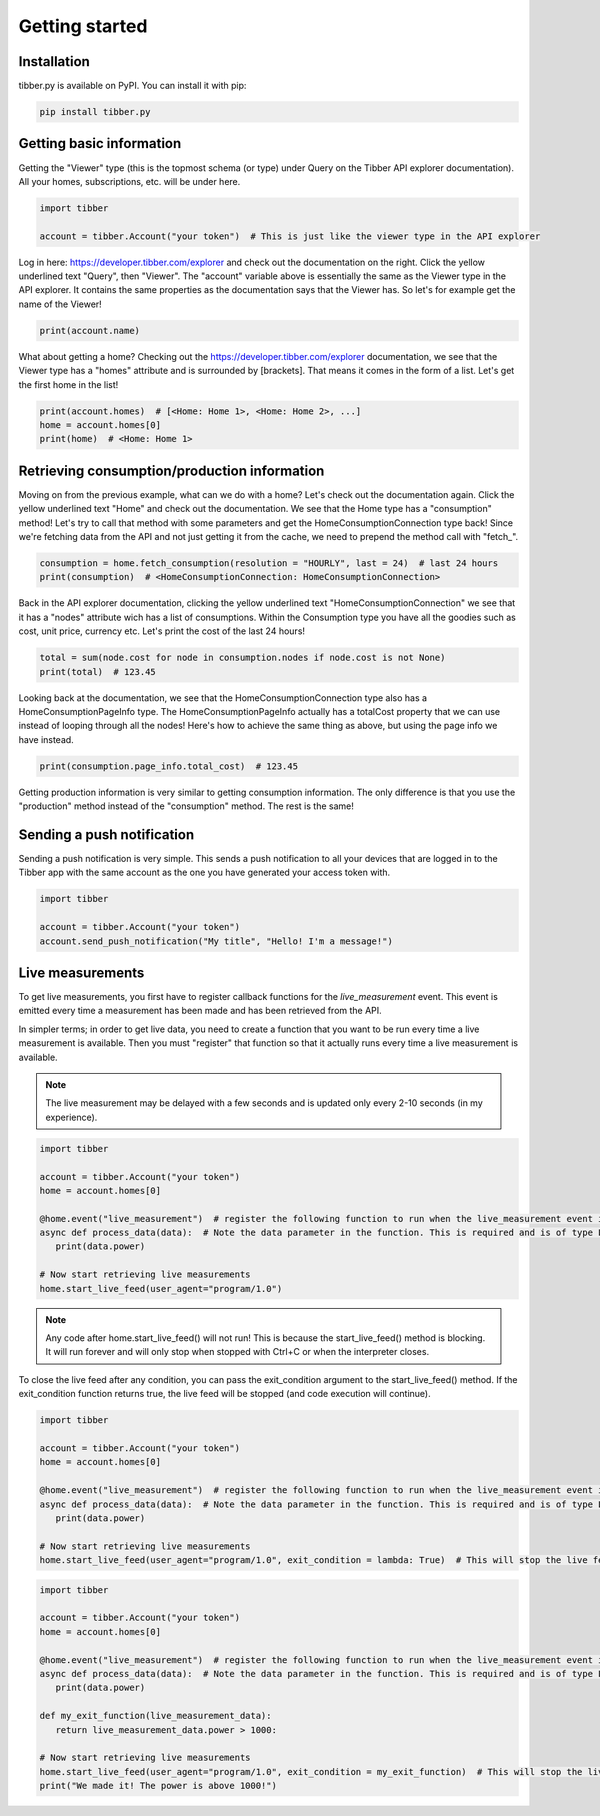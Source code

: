 Getting started
===============

############
Installation
############
tibber.py is available on PyPI. You can install it with pip:

.. code-block:: bash

   pip install tibber.py

#########################
Getting basic information
#########################

Getting the "Viewer" type (this is the topmost schema (or type) under Query on the Tibber API explorer
documentation). All your homes, subscriptions, etc. will be under here. 

.. code-block:: python

   import tibber

   account = tibber.Account("your token")  # This is just like the viewer type in the API explorer

Log in here: https://developer.tibber.com/explorer and check out the documentation on the right.
Click the yellow underlined text "Query", then "Viewer". The "account" variable above is essentially
the same as the Viewer type in the API explorer. It contains the same properties as the documentation
says that the Viewer has. So let's for example get the name of the Viewer!

.. code-block:: python

   print(account.name)

What about getting a home? Checking out the https://developer.tibber.com/explorer documentation, we
see that the Viewer type has a "homes" attribute and is surrounded by [brackets]. That means it comes
in the form of a list. Let's get the first home in the list!

.. code-block:: python

   print(account.homes)  # [<Home: Home 1>, <Home: Home 2>, ...]
   home = account.homes[0]
   print(home)  # <Home: Home 1>


#############################################
Retrieving consumption/production information
#############################################

Moving on from the previous example, what can we do with a home? Let's check out the documentation again.
Click the yellow underlined text "Home" and check out the documentation. We see that the Home type has a
"consumption" method! Let's try to call that method with some parameters and get the HomeConsumptionConnection type back!
Since we're fetching data from the API and not just getting it from the cache, we need to prepend the method call with "fetch_".

.. code-block:: python

   consumption = home.fetch_consumption(resolution = "HOURLY", last = 24)  # last 24 hours
   print(consumption)  # <HomeConsumptionConnection: HomeConsumptionConnection>

Back in the API explorer documentation, clicking the yellow underlined text "HomeConsumptionConnection" we see that it has a
"nodes" attribute wich has a list of consumptions. Within the Consumption type you have all the goodies such as cost,
unit price, currency etc. Let's print the cost of the last 24 hours!

.. code-block:: python

   total = sum(node.cost for node in consumption.nodes if node.cost is not None)
   print(total)  # 123.45

Looking back at the documentation, we see that the HomeConsumptionConnection type also has a HomeConsumptionPageInfo type.
The HomeConsumptionPageInfo actually has a totalCost property that we can use instead of looping through all the nodes!
Here's how to achieve the same thing as above, but using the page info we have instead.

.. code-block:: python

   print(consumption.page_info.total_cost)  # 123.45

Getting production information is very similar to getting consumption information. The only difference is
that you use the "production" method instead of the "consumption" method. The rest is the same!

###########################
Sending a push notification
###########################
Sending a push notification is very simple. This sends a push notification
to all your devices that are logged in to the Tibber app with the same 
account as the one you have generated your access token with.

.. code-block:: python

   import tibber

   account = tibber.Account("your token")
   account.send_push_notification("My title", "Hello! I'm a message!")

#################
Live measurements
#################

To get live measurements, you first have to register callback functions
for the `live_measurement` event. This event is emitted every time a 
measurement has been made and has been retrieved from the API.

In simpler terms; in order to get live data, you need to create a function 
that you want to be run every time a live measurement is available. Then
you must "register" that function so that it actually runs every time 
a live measurement is available.

.. note::
   The live measurement may be delayed with a few seconds and is updated
   only every 2-10 seconds (in my experience).

.. code-block:: python

   import tibber

   account = tibber.Account("your token")
   home = account.homes[0]

   @home.event("live_measurement")  # register the following function to run when the live_measurement event is emitted
   async def process_data(data):  # Note the data parameter in the function. This is required and is of type LiveMeasurement.
      print(data.power)

   # Now start retrieving live measurements
   home.start_live_feed(user_agent="program/1.0")

.. note::
   Any code after home.start_live_feed() will not run! This is because the
   start_live_feed() method is blocking. It will run forever and will only
   stop when stopped with Ctrl+C or when the interpreter closes.

To close the live feed after any condition, you can pass the exit_condition argument to
the start_live_feed() method. If the exit_condition function returns true, the live feed
will be stopped (and code execution will continue).

.. code-block:: python

   import tibber

   account = tibber.Account("your token")
   home = account.homes[0]

   @home.event("live_measurement")  # register the following function to run when the live_measurement event is emitted
   async def process_data(data):  # Note the data parameter in the function. This is required and is of type LiveMeasurement.
      print(data.power)

   # Now start retrieving live measurements
   home.start_live_feed(user_agent="program/1.0", exit_condition = lambda: True)  # This will stop the live feed after the first measurement

.. code-block:: python
   
      import tibber
   
      account = tibber.Account("your token")
      home = account.homes[0]
   
      @home.event("live_measurement")  # register the following function to run when the live_measurement event is emitted
      async def process_data(data):  # Note the data parameter in the function. This is required and is of type LiveMeasurement.
         print(data.power)

      def my_exit_function(live_measurement_data):
         return live_measurement_data.power > 1000:
   
      # Now start retrieving live measurements
      home.start_live_feed(user_agent="program/1.0", exit_condition = my_exit_function)  # This will stop the live feed when the power is above 1000
      print("We made it! The power is above 1000!")
